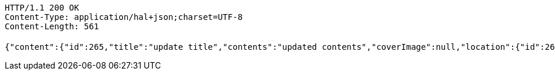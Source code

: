 [source,http,options="nowrap"]
----
HTTP/1.1 200 OK
Content-Type: application/hal+json;charset=UTF-8
Content-Length: 561

{"content":{"id":265,"title":"update title","contents":"updated contents","coverImage":null,"location":{"id":260,"addr":"서울시 마포구 월드컵북로2길 65 5층","name":"Green Factory","latitude":0.0,"longitude":0.0},"onlineType":null,"meetStartAt":null,"meetEndAt":null,"createdAt":1510536631751,"updatedAt":1510536631751,"meetingStatus":"READY","admins":[{"id":276,"name":null,"nickname":null,"imageUrl":null}],"topics":[],"attendees":[],"maxAttendees":0,"autoConfirm":false},"_links":{"meeting-view":{"href":"http://localhost:8080/api/meeting/265"}}}
----
